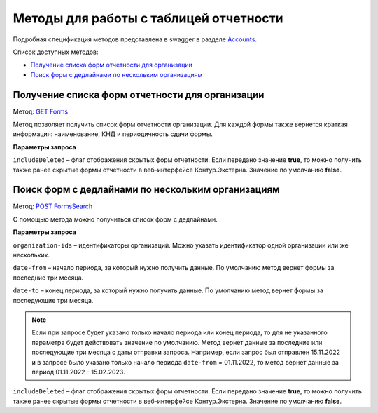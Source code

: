.. _Accounts: https://developer.kontur.ru/doc/extern/method?type=get&path=%2Fv1
.. _`GET Forms`: https://developer.kontur.ru/doc/extern/method?type=get&path=%2Fv1%2F%7BaccountId%7D%2Freports-tables%2F%7BorgId%7D%2Fforms
.. _`POST FormsSearch`: https://developer.kontur.ru/doc/extern/method?type=post&path=%2Fv1%2F%7BaccountId%7D%2Freports-tables%2Fsearch

Методы для работы с таблицей отчетности
=======================================

Подробная спецификация методов представлена в swagger в разделе Accounts_.

Список доступных методов:

* `Получение списка форм отчетности для организации`_
* `Поиск форм с дедлайнами по нескольким организациям`_

.. _rst-markup-forms:

Получение списка форм отчетности для организации
------------------------------------------------

Метод: `GET Forms`_

Метод позволяет получить список форм отчетности организации. Для каждой формы также вернется краткая информация: наименование, КНД и периодичность сдачи формы.

**Параметры запроса**

``includeDeleted`` – флаг отображения скрытых форм отчетности. Если передано значение **true**, то можно получить также ранее скрытые формы отчетности в веб-интерфейсе Контур.Экстерна. Значение по умолчанию **false**.

.. _rst-markup-formssearch:

Поиск форм с дедлайнами по нескольким организациям
--------------------------------------------------

Метод: `POST FormsSearch`_

С помощью метода можно получиться список форм с дедлайнами.

**Параметры запроса**

``organization-ids`` – идентификаторы организаций. Можно указать идентификатор одной организации или же нескольких. 

``date-from`` – начало периода, за который нужно получить данные. По умолчанию метод вернет формы за последние три месяца.

``date-to`` – конец периода, за который нужно получить данные. По умолчанию метод вернет формы за последующие три месяца.

.. note:: Если при запросе будет указано только начало периода или конец периода, то для не указанного параметра будет действовать значение по умолчанию. Метод вернет данные за последние или последующие три месяца с даты отправки запроса. Например, если запрос был отправлен 15.11.2022 и в запросе было указано только начало периода ``date-from`` = 01.11.2022, то метод вернет данные за период 01.11.2022 - 15.02.2023. 

``includeDeleted`` – флаг отображения скрытых форм отчетности. Если передано значение **true**, то можно получить также ранее скрытые формы отчетности в веб-интерфейсе Контур.Экстерна. Значение по умолчанию **false**.